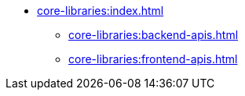 * xref:core-libraries:index.adoc[]
** xref:core-libraries:backend-apis.adoc[]
** xref:core-libraries:frontend-apis.adoc[]
